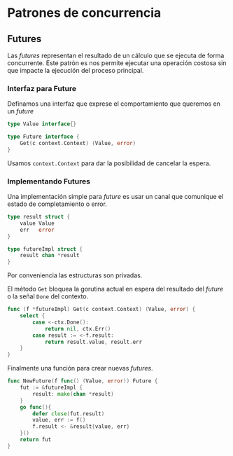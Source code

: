 * Patrones de concurrencia

** Futures

Las /futures/ representan el resultado de un cálculo que se ejecuta de
forma concurrente. Este patrón es nos permite ejecutar una operación
costosa sin que impacte la ejecución del proceso principal.

*** Interfaz para Future

Definamos una interfaz que exprese el comportamiento que queremos en un /future/

#+begin_src go
type Value interface{}

type Future interface {
	Get(c context.Context) (Value, error)
}
#+end_src

Usamos =context.Context= para dar la posibilidad de cancelar la espera.

*** Implementando Futures

Una implementación simple para /future/ es usar un canal que comunique
el estado de completamiento o error.

#+begin_src go
type result struct {
	value Value
	err   error
}

type futureImpl struct {
	result chan *result
}
#+end_src

Por conveniencia las estructuras son privadas.

#+REVEAL: split

El método =Get= bloquea la gorutina actual en espera del resultado del
/future/ o la señal =Done= del contexto.

#+begin_src go
func (f *futureImpl) Get(c context.Context) (Value, error) {
	select {
		case <-ctx.Done():
			return nil, ctx.Err()
		case result := <-f.result:
			return result.value, result.err
	}
}
#+end_src

#+REVEAL: split

Finalmente una función para crear nuevas /futures/.

#+begin_src go
func NewFuture(f func() (Value, error)) Future {
	fut := &futureImpl {
		result: make(chan *result)
	}
	go func(){
		defer close(fut.result)
		value, err := f()
		f.result <- &result{value, err}
	}()
	return fut
}
#+end_src
